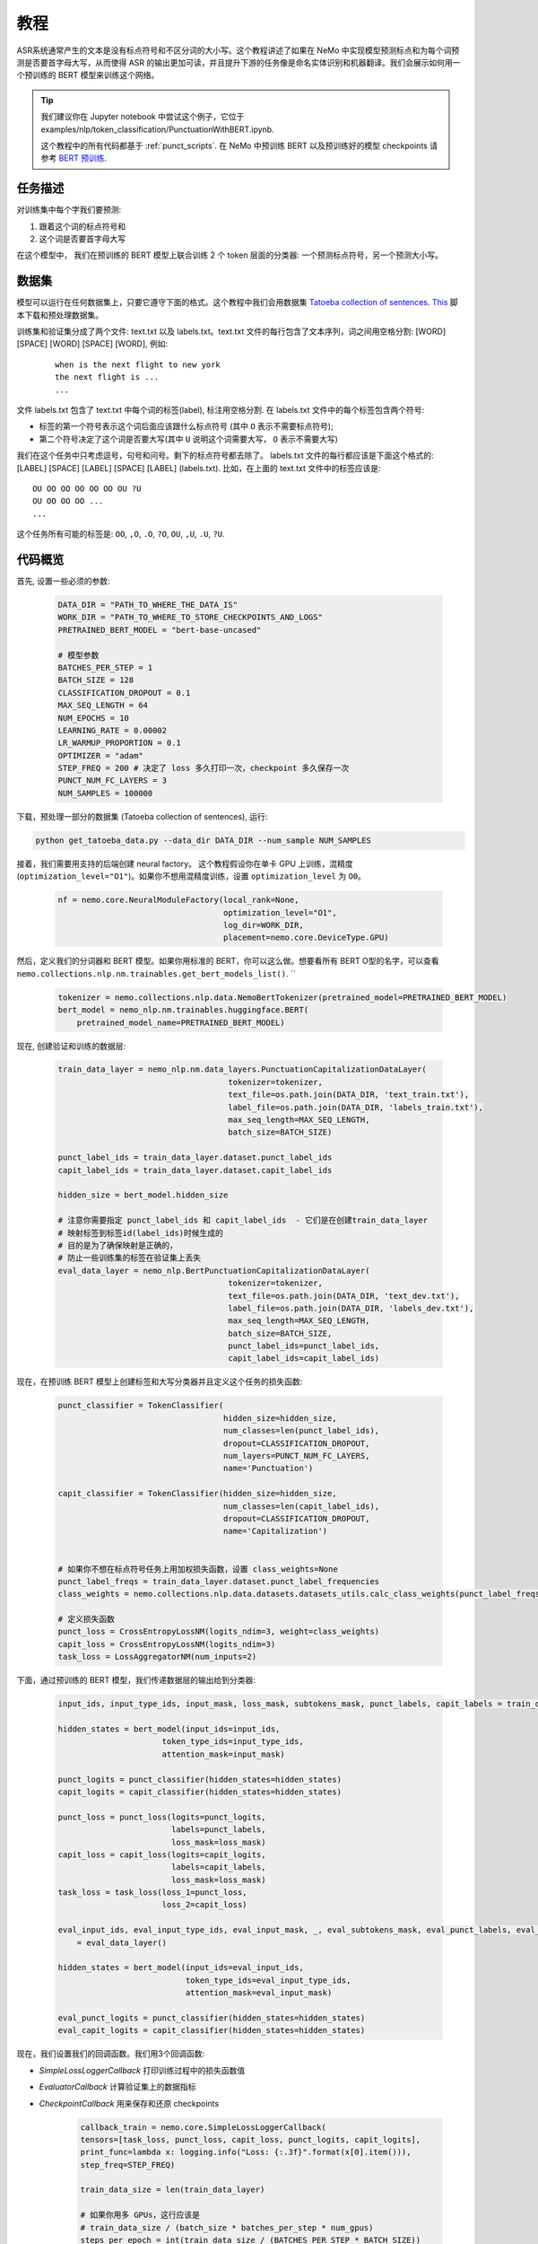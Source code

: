 教程
========


ASR系统通常产生的文本是没有标点符号和不区分词的大小写。这个教程讲述了如果在 NeMo 中实现模型预测标点和为每个词预测是否要首字母大写，从而使得 ASR 的输出更加可读，并且提升下游的任务像是命名实体识别和机器翻译。我们会展示如何用一个预训练的 BERT 模型来训练这个网络。 

.. tip::

    我们建议你在 Jupyter notebook 中尝试这个例子，它位于 examples/nlp/token_classification/PunctuationWithBERT.ipynb.
    
    这个教程中的所有代码都基于 :ref:`punct_scripts`.
    在 NeMo 中预训练 BERT 以及预训练好的模型 checkpoints 请参考 `BERT 预训练 <https://nvidia.github.io/NeMo/zh/nlp/bert_pretraining.html>`__.


任务描述
----------------

对训练集中每个字我们要预测:

1. 跟着这个词的标点符号和
2. 这个词是否要首字母大写

在这个模型中， 我们在预训练的 BERT 模型上联合训练 2 个 token 层面的分类器: 一个预测标点符号，另一个预测大小写。

数据集
-------

模型可以运行在任何数据集上，只要它遵守下面的格式。这个教程中我们会用数据集 `Tatoeba collection of sentences`_. `This`_ 脚本下载和预处理数据集。

.. _Tatoeba collection of sentences: https://tatoeba.org/eng
.. _This: https://github.com/NVIDIA/NeMo/blob/master/examples/nlp/token_classification/get_tatoeba_data.py


训练集和验证集分成了两个文件: text.txt 以及 labels.txt。text.txt 文件的每行包含了文本序列，词之间用空格分割:
[WORD] [SPACE] [WORD] [SPACE] [WORD], 例如:

  ::
    
    when is the next flight to new york
    the next flight is ...
    ...

文件 labels.txt 包含了 text.txt 中每个词的标签(label), 标注用空格分割.
在 labels.txt 文件中的每个标签包含两个符号:

* 标签的第一个符号表示这个词后面应该跟什么标点符号 (其中 ``O`` 表示不需要标点符号);
* 第二个符号决定了这个词是否要大写(其中 ``U`` 说明这个词需要大写， ``O`` 表示不需要大写)

我们在这个任务中只考虑逗号，句号和问号。剩下的标点符号都去除了。
labels.txt 文件的每行都应该是下面这个格式的: 
[LABEL] [SPACE] [LABEL] [SPACE] [LABEL] (labels.txt). 比如，在上面的 text.txt 文件中的标签应该是:

::
    
    OU OO OO OO OO OO OU ?U 
    OU OO OO OO ...
    ...

这个任务所有可能的标签是: ``OO``, ``,O``, ``.O``, ``?O``, ``OU``, ``,U``, ``.U``, ``?U``.

代码概览
-------------

首先, 设置一些必须的参数:

    .. code-block:: python
        
        DATA_DIR = "PATH_TO_WHERE_THE_DATA_IS"
        WORK_DIR = "PATH_TO_WHERE_TO_STORE_CHECKPOINTS_AND_LOGS"
        PRETRAINED_BERT_MODEL = "bert-base-uncased"

        # 模型参数
        BATCHES_PER_STEP = 1
        BATCH_SIZE = 128
        CLASSIFICATION_DROPOUT = 0.1
        MAX_SEQ_LENGTH = 64
        NUM_EPOCHS = 10
        LEARNING_RATE = 0.00002
        LR_WARMUP_PROPORTION = 0.1
        OPTIMIZER = "adam"
        STEP_FREQ = 200 # 决定了 loss 多久打印一次，checkpoint 多久保存一次
        PUNCT_NUM_FC_LAYERS = 3
        NUM_SAMPLES = 100000

下载，预处理一部分的数据集 (Tatoeba collection of sentences), 运行:

.. code-block:: bash
        
        python get_tatoeba_data.py --data_dir DATA_DIR --num_sample NUM_SAMPLES

接着，我们需要用支持的后端创建 neural factory。 这个教程假设你在单卡 GPU 上训练，混精度 (``optimization_level="O1"``)。如果你不想用混精度训练，设置 ``optimization_level`` 为 ``O0``。

    .. code-block:: python

        nf = nemo.core.NeuralModuleFactory(local_rank=None,
                                           optimization_level="O1",
                                           log_dir=WORK_DIR,
                                           placement=nemo.core.DeviceType.GPU)

然后，定义我们的分词器和 BERT 模型。如果你用标准的 BERT，你可以这么做。想要看所有 BERT O型的名字，可以查看 ``nemo.collections.nlp.nm.trainables.get_bert_models_list()``. \
``

    .. code-block:: python

        tokenizer = nemo.collections.nlp.data.NemoBertTokenizer(pretrained_model=PRETRAINED_BERT_MODEL)
        bert_model = nemo_nlp.nm.trainables.huggingface.BERT(
            pretrained_model_name=PRETRAINED_BERT_MODEL)

现在, 创建验证和训练的数据层:

    .. code-block:: python

        train_data_layer = nemo_nlp.nm.data_layers.PunctuationCapitalizationDataLayer(
                                            tokenizer=tokenizer,
                                            text_file=os.path.join(DATA_DIR, 'text_train.txt'),
                                            label_file=os.path.join(DATA_DIR, 'labels_train.txt'),
                                            max_seq_length=MAX_SEQ_LENGTH,
                                            batch_size=BATCH_SIZE)

        punct_label_ids = train_data_layer.dataset.punct_label_ids
        capit_label_ids = train_data_layer.dataset.capit_label_ids

        hidden_size = bert_model.hidden_size

        # 注意你需要指定 punct_label_ids 和 capit_label_ids  - 它们是在创建train_data_layer
        # 映射标签到标签id(label_ids)时候生成的
        # 目的是为了确保映射是正确的，
        # 防止一些训练集的标签在验证集上丢失
        eval_data_layer = nemo_nlp.BertPunctuationCapitalizationDataLayer(
                                            tokenizer=tokenizer,
                                            text_file=os.path.join(DATA_DIR, 'text_dev.txt'),
                                            label_file=os.path.join(DATA_DIR, 'labels_dev.txt'),
                                            max_seq_length=MAX_SEQ_LENGTH,
                                            batch_size=BATCH_SIZE,
                                            punct_label_ids=punct_label_ids,
                                            capit_label_ids=capit_label_ids)


现在，在预训练 BERT 模型上创建标签和大写分类器并且定义这个任务的损失函数:

  .. code-block:: python

      punct_classifier = TokenClassifier(
                                         hidden_size=hidden_size,
                                         num_classes=len(punct_label_ids),
                                         dropout=CLASSIFICATION_DROPOUT,
                                         num_layers=PUNCT_NUM_FC_LAYERS,
                                         name='Punctuation')

      capit_classifier = TokenClassifier(hidden_size=hidden_size,
                                         num_classes=len(capit_label_ids),
                                         dropout=CLASSIFICATION_DROPOUT,
                                         name='Capitalization')


      # 如果你不想在标点符号任务上用加权损失函数，设置 class_weights=None
      punct_label_freqs = train_data_layer.dataset.punct_label_frequencies
      class_weights = nemo.collections.nlp.data.datasets.datasets_utils.calc_class_weights(punct_label_freqs)

      # 定义损失函数
      punct_loss = CrossEntropyLossNM(logits_ndim=3, weight=class_weights)
      capit_loss = CrossEntropyLossNM(logits_ndim=3)
      task_loss = LossAggregatorNM(num_inputs=2)


下面，通过预训练的 BERT 模型，我们传递数据层的输出给到分类器:

  .. code-block:: python

      input_ids, input_type_ids, input_mask, loss_mask, subtokens_mask, punct_labels, capit_labels = train_data_layer()

      hidden_states = bert_model(input_ids=input_ids,
                            token_type_ids=input_type_ids,
                            attention_mask=input_mask)

      punct_logits = punct_classifier(hidden_states=hidden_states)
      capit_logits = capit_classifier(hidden_states=hidden_states)

      punct_loss = punct_loss(logits=punct_logits,
                              labels=punct_labels,
                              loss_mask=loss_mask)
      capit_loss = capit_loss(logits=capit_logits,
                              labels=capit_labels,
                              loss_mask=loss_mask)
      task_loss = task_loss(loss_1=punct_loss,
                            loss_2=capit_loss)

      eval_input_ids, eval_input_type_ids, eval_input_mask, _, eval_subtokens_mask, eval_punct_labels, eval_capit_labels\
          = eval_data_layer()

      hidden_states = bert_model(input_ids=eval_input_ids,
                                 token_type_ids=eval_input_type_ids,
                                 attention_mask=eval_input_mask)

      eval_punct_logits = punct_classifier(hidden_states=hidden_states)
      eval_capit_logits = capit_classifier(hidden_states=hidden_states)



现在，我们设置我们的回调函数。我们用3个回调函数:

* `SimpleLossLoggerCallback` 打印训练过程中的损失函数值
* `EvaluatorCallback` 计算验证集上的数据指标
* `CheckpointCallback` 用来保存和还原 checkpoints

    .. code-block:: python

        callback_train = nemo.core.SimpleLossLoggerCallback(
        tensors=[task_loss, punct_loss, capit_loss, punct_logits, capit_logits],
        print_func=lambda x: logging.info("Loss: {:.3f}".format(x[0].item())),
        step_freq=STEP_FREQ)

        train_data_size = len(train_data_layer)

        # 如果你用多 GPUs，这行应该是
        # train_data_size / (batch_size * batches_per_step * num_gpus)
        steps_per_epoch = int(train_data_size / (BATCHES_PER_STEP * BATCH_SIZE))

        # 回调评估模型
        callback_eval = nemo.core.EvaluatorCallback(
            eval_tensors=[eval_punct_logits,
                          eval_capit_logits,
                          eval_punct_labels,
                          eval_capit_labels,
                          eval_subtokens_mask],
            user_iter_callback=lambda x, y: eval_iter_callback(x, y),
            user_epochs_done_callback=lambda x: eval_epochs_done_callback(x,
                                                                          punct_label_ids,
                                                                          capit_label_ids),
            eval_step=steps_per_epoch)

        # 回调保存 checkpoints
        ckpt_callback = nemo.core.CheckpointCallback(folder=nf.checkpoint_dir,
                                                     step_freq=STEP_FREQ)

最后，定义学习率策略和我们的优化器，开始训练:

    .. code-block:: python

        lr_policy = WarmupAnnealing(NUM_EPOCHS * steps_per_epoch,
                            warmup_ratio=LR_WARMUP_PROPORTION)

        nf.train(tensors_to_optimize=[task_loss],
                 callbacks=[callback_train, callback_eval, ckpt_callback],
                 lr_policy=lr_policy,
                 batches_per_step=BATCHES_PER_STEP,
                 optimizer=OPTIMIZER,
                 optimization_params={"num_epochs": NUM_EPOCHS,
                                      "lr": LEARNING_RATE})

推理
---------

为了看看模型的推理预测，我们在一些样本上运行推理。我们需要定义一个数据层，就像我们为训练和验证评估那样创建的数据层。

.. code-block:: python

    queries = ['can i help you',
               'yes please',
               'we bought four shirts from the nvidia gear store in santa clara',
               'we bought four shirts one mug and ten thousand titan rtx graphics cards',
               'the more you buy the more you save']
    infer_data_layer = nemo_nlp.nm.data_layers.BertTokenClassificationInferDataLayer(
                                                            queries=queries,
                                                            tokenizer=tokenizer,
                                                            max_seq_length=MAX_SEQ_LENGTH,
                                                            batch_size=1)


运行推理，基于训练结果加上标点符号和单词大写:

.. code-block:: python

    input_ids, input_type_ids, input_mask, _, subtokens_mask = infer_data_layer()

    hidden_states = bert_model(input_ids=input_ids,
                                          token_type_ids=input_type_ids,
                                          attention_mask=input_mask)
    punct_logits = punct_classifier(hidden_states=hidden_states)
    capit_logits = capit_classifier(hidden_states=hidden_states)

    evaluated_tensors = nf.infer(tensors=[punct_logits, capit_logits, subtokens_mask],
                                 checkpoint_dir=WORK_DIR + '/checkpoints')



    # 帮助函数
    def concatenate(lists):
        return np.concatenate([t.cpu() for t in lists])

    punct_ids_to_labels = {punct_label_ids[k]: k for k in punct_label_ids}
    capit_ids_to_labels = {capit_label_ids[k]: k for k in capit_label_ids}

    punct_logits, capit_logits, subtokens_mask = [concatenate(tensors) for tensors in evaluated_tensors]
    punct_preds = np.argmax(punct_logits, axis=2)
    capit_preds = np.argmax(capit_logits, axis=2)

    for i, query in enumerate(queries):
        logging.info(f'Query: {query}')

        punct_pred = punct_preds[i][subtokens_mask[i] > 0.5]
        capit_pred = capit_preds[i][subtokens_mask[i] > 0.5]
        words = query.strip().split()
        if len(punct_pred) != len(words) or len(capit_pred) != len(words):
            raise ValueError('Pred and words must be of the same length')

        output = ''
        for j, w in enumerate(words):
            punct_label = punct_ids_to_labels[punct_pred[j]]
            capit_label = capit_ids_to_labels[capit_pred[j]]

            if capit_label != 'O':
                w = w.capitalize()
            output += w
            if punct_label != 'O':
                output += punct_label
            output += ' '
        logging.info(f'Combined: {output.strip()}\n')

预测结果:
    
    ::

        Query: can i help you
        Combined: Can I help you?

        Query: yes please
        Combined: Yes, please.

        Query: we bought four shirts from the nvidia gear store in santa clara
        Combined: We bought four shirts from the Nvidia gear store in Santa Clara.

        Query: we bought four shirts one mug and ten thousand titan rtx graphics cards
        Combined: We bought four shirts, one mug, and ten thousand Titan Rtx graphics cards.

        Query: the more you buy the more you save
        Combined: The more you buy, the more you save.

.. _punct_scripts:

训练和推理脚本
------------------------------

运行提供的训练脚本:

.. code-block:: bash

    python examples/nlp/token_classification/punctuation_capitalization.py --data_dir path_to_data --pretrained_model_name=bert-base-uncased --work_dir path_to_output_dir

运行推理:

.. code-block:: bash

    python examples/nlp/token_classification/punctuation_capitalization_infer.py --punct_labels_dict path_to_data/punct_label_ids.csv --capit_labels_dict path_to_data/capit_label_ids.csv --checkpoint_dir path_to_output_dir/checkpoints/

注意, punct_label_ids.csv 和 capit_label_ids.csv 文件在训练的时候会生成并且存在 data_dir 文件目录下。

多 GPU 训练
------------------

在多张 GPU 上训练，运行

.. code-block:: bash

    export NUM_GPUS=2
    python -m torch.distributed.launch --nproc_per_node=$NUM_GPUS examples/nlp/token_classification/punctuation_capitalization.py --num_gpus $NUM_GPUS --data_dir path_to_data
